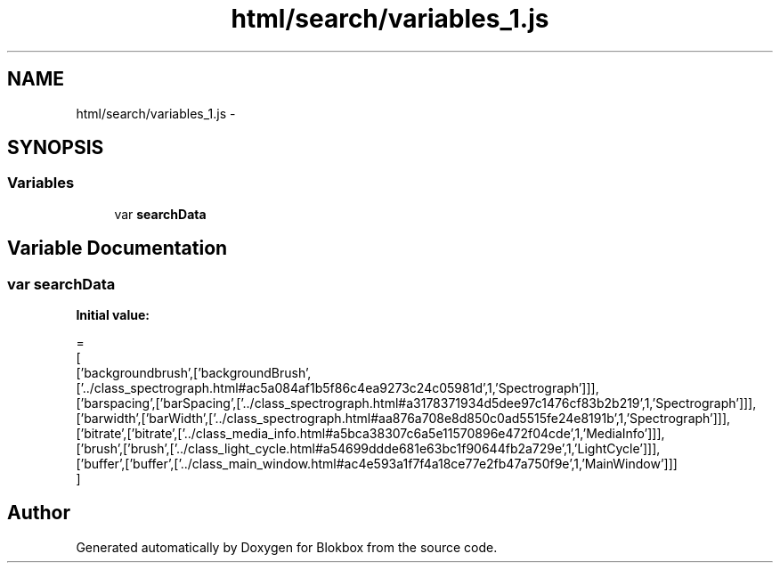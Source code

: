 .TH "html/search/variables_1.js" 3 "Sat May 16 2015" "Blokbox" \" -*- nroff -*-
.ad l
.nh
.SH NAME
html/search/variables_1.js \- 
.SH SYNOPSIS
.br
.PP
.SS "Variables"

.in +1c
.ti -1c
.RI "var \fBsearchData\fP"
.br
.in -1c
.SH "Variable Documentation"
.PP 
.SS "var searchData"
\fBInitial value:\fP
.PP
.nf
=
[
  ['backgroundbrush',['backgroundBrush',['\&.\&./class_spectrograph\&.html#ac5a084af1b5f86c4ea9273c24c05981d',1,'Spectrograph']]],
  ['barspacing',['barSpacing',['\&.\&./class_spectrograph\&.html#a3178371934d5dee97c1476cf83b2b219',1,'Spectrograph']]],
  ['barwidth',['barWidth',['\&.\&./class_spectrograph\&.html#aa876a708e8d850c0ad5515fe24e8191b',1,'Spectrograph']]],
  ['bitrate',['bitrate',['\&.\&./class_media_info\&.html#a5bca38307c6a5e11570896e472f04cde',1,'MediaInfo']]],
  ['brush',['brush',['\&.\&./class_light_cycle\&.html#a54699ddde681e63bc1f90644fb2a729e',1,'LightCycle']]],
  ['buffer',['buffer',['\&.\&./class_main_window\&.html#ac4e593a1f7f4a18ce77e2fb47a750f9e',1,'MainWindow']]]
]
.fi
.SH "Author"
.PP 
Generated automatically by Doxygen for Blokbox from the source code\&.
